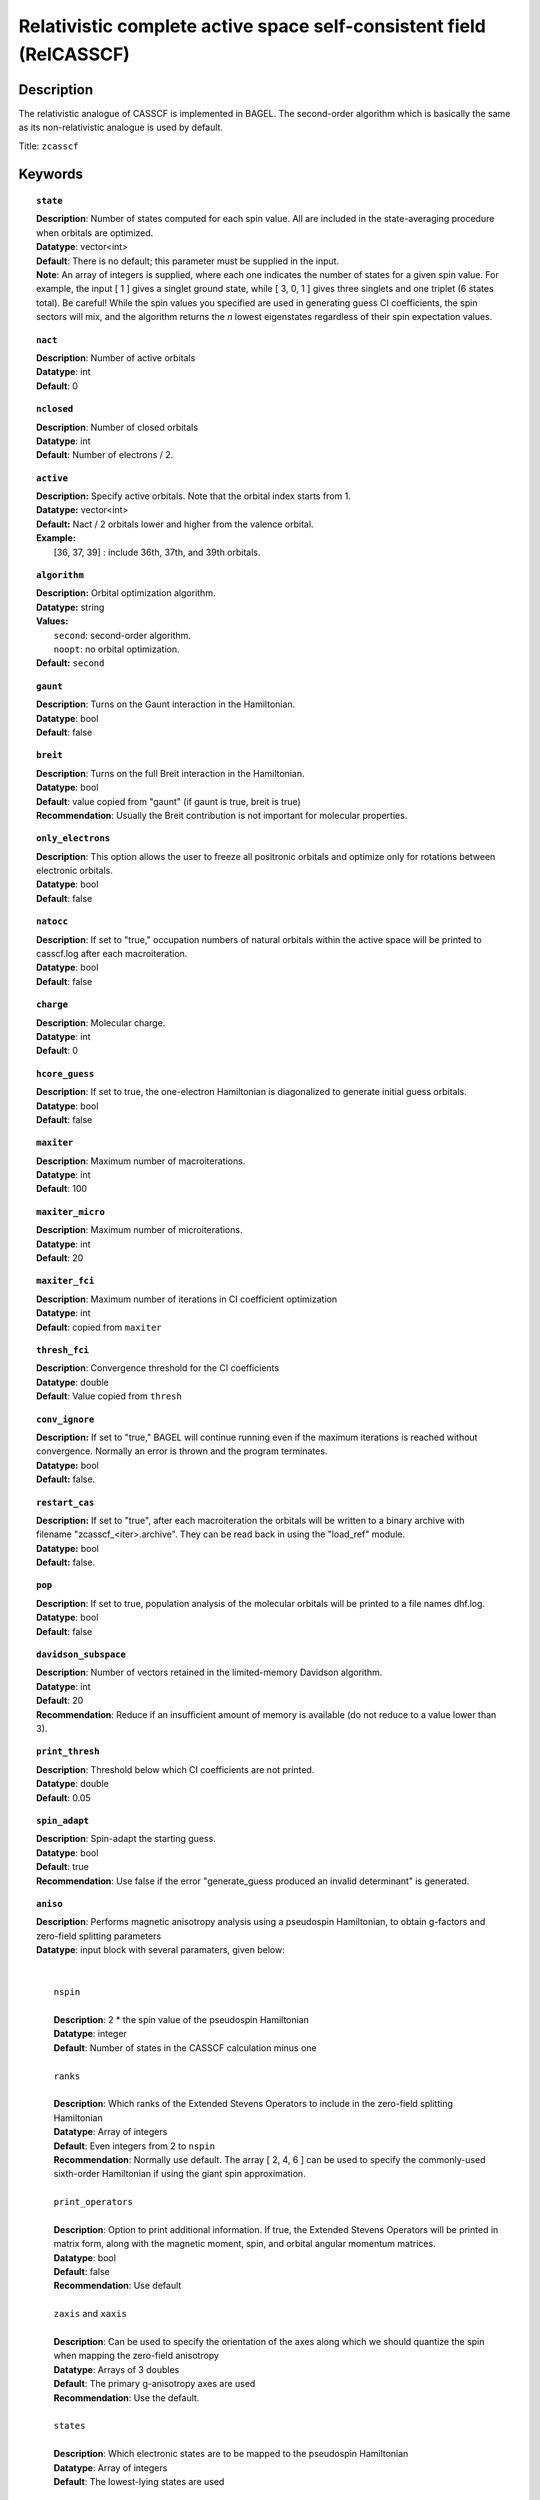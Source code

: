 .. _zcasscf:

********************************************************************
Relativistic complete active space self-consistent field (RelCASSCF)
********************************************************************

===========
Description
===========
The relativistic analogue of CASSCF is implemented in BAGEL. The second-order algorithm which is basically the same as its non-relativistic analogue is used by default.

Title: ``zcasscf``

========
Keywords
========
.. topic:: ``state``

   | **Description**: Number of states computed for each spin value.  All are included in the state-averaging procedure when orbitals are optimized.
   | **Datatype**: vector<int>
   | **Default**:  There is no default; this parameter must be supplied in the input.
   | **Note**:  An array of integers is supplied, where each one indicates the number of states for a given spin value.  For example,
          the input [ 1 ] gives a singlet ground state, while [ 3, 0, 1 ] gives three singlets and one triplet (6 states total).
          Be careful!  While the spin values you specified are used in generating guess CI coefficients, the spin sectors will mix, and the
          algorithm returns the *n* lowest eigenstates regardless of their spin expectation values.

.. topic:: ``nact``

   | **Description**: Number of active orbitals
   | **Datatype**: int
   | **Default**: 0

.. topic:: ``nclosed``

   | **Description**:  Number of closed orbitals
   | **Datatype**: int
   | **Default**: Number of electrons / 2. 

.. topic:: ``active``

   | **Description:** Specify active orbitals. Note that the orbital index starts from 1.
   | **Datatype:** vector<int>
   | **Default:** Nact / 2 orbitals lower and higher from the valence orbital.
   | **Example:**
   |    [36, 37, 39] : include 36th, 37th, and 39th orbitals.

.. topic:: ``algorithm``

   | **Description:** Orbital optimization algorithm.
   | **Datatype:** string
   | **Values:**
   |    ``second``: second-order algorithm.
   |    ``noopt``: no orbital optimization.
   | **Default:** ``second``

.. topic:: ``gaunt``

   | **Description**: Turns on the Gaunt interaction in the Hamiltonian.
   | **Datatype**: bool
   | **Default**: false

.. topic:: ``breit``

   | **Description**: Turns on the full Breit interaction in the Hamiltonian. 
   | **Datatype**: bool
   | **Default**: value copied from "gaunt" (if gaunt is true, breit is true)
   | **Recommendation**: Usually the Breit contribution is not important for molecular properties.

.. topic:: ``only_electrons``

   | **Description**:  This option allows the user to freeze all positronic orbitals and optimize only for rotations between electronic orbitals.
   | **Datatype**: bool
   | **Default**:   false

.. topic:: ``natocc``

   | **Description**: If set to "true," occupation numbers of natural orbitals within the active space will be printed to casscf.log after each macroiteration.
   | **Datatype**: bool
   | **Default**: false

.. topic:: ``charge``

   | **Description**:  Molecular charge.
   | **Datatype**: int
   | **Default**: 0

.. topic:: ``hcore_guess``

   | **Description**:  If set to true, the one-electron Hamiltonian is diagonalized to generate initial guess orbitals.
   | **Datatype**: bool
   | **Default**: false

.. topic:: ``maxiter``

   | **Description**: Maximum number of macroiterations.
   | **Datatype**: int
   | **Default**: 100

.. topic:: ``maxiter_micro``

   | **Description**: Maximum number of microiterations.
   | **Datatype**: int
   | **Default**: 20 

.. topic:: ``maxiter_fci``

   | **Description**: Maximum number of iterations in CI coefficient optimization 
   | **Datatype**: int
   | **Default**: copied from ``maxiter``

.. topic:: ``thresh_fci``

   | **Description**: Convergence threshold for the CI coefficients
   | **Datatype**: double
   | **Default**: Value copied from ``thresh``

.. topic:: ``conv_ignore``

   | **Description:**  If set to "true," BAGEL will continue running even if the maximum iterations is reached without convergence.  Normally an error is thrown and the program terminates.  
   | **Datatype:** bool
   | **Default:** false.

.. topic:: ``restart_cas``

   | **Description:**  If set to "true", after each macroiteration the orbitals will be written to a binary archive with filename "zcasscf_<iter>.archive". 
         They can be read back in using the "load_ref" module.  
   | **Datatype:** bool
   | **Default:** false.

.. topic:: ``pop``

   | **Description**: If set to true, population analysis of the molecular orbitals will be printed to a file names dhf.log.
   | **Datatype**: bool
   | **Default**: false

.. topic:: ``davidson_subspace``

   | **Description**:  Number of vectors retained in the limited-memory Davidson algorithm.
   | **Datatype**: int
   | **Default**: 20
   | **Recommendation**: Reduce if an insufficient amount of memory is available (do not reduce to a value lower than 3). 

.. topic:: ``print_thresh``

   | **Description**: Threshold below which CI coefficients are not printed.  
   | **Datatype**: double
   | **Default**: 0.05

.. topic:: ``spin_adapt``

   | **Description**: Spin-adapt the starting guess. 
   | **Datatype**: bool
   | **Default**: true
   | **Recommendation**: Use false if the error "generate_guess produced an invalid determinant" is generated. 

.. topic:: ``aniso``

   | **Description**: Performs magnetic anisotropy analysis using a pseudospin Hamiltonian, to obtain g-factors and zero-field splitting parameters 
   | **Datatype**: input block with several paramaters, given below:
   |
   |
   |   ``nspin`` 
   |
   |   **Description**: 2 * the spin value of the pseudospin Hamiltonian
   |   **Datatype**: integer
   |   **Default**: Number of states in the CASSCF calculation minus one
   |
   |   ``ranks`` 
   |
   |   **Description**: Which ranks of the Extended Stevens Operators to include in the zero-field splitting Hamiltonian
   |   **Datatype**: Array of integers
   |   **Default**: Even integers from 2 to ``nspin``
   |   **Recommendation**: Normally use default.  The array [ 2, 4, 6 ] can be used to specify the commonly-used sixth-order Hamiltonian if using the giant spin approximation.  
   |   
   |   ``print_operators`` 
   |
   |   **Description**: Option to print additional information.  If true, the Extended Stevens Operators will be printed in matrix form, along with the magnetic moment, spin, and orbital angular momentum matrices.  
   |   **Datatype**: bool
   |   **Default**: false
   |   **Recommendation**: Use default
   |   
   |   ``zaxis`` and ``xaxis``
   |
   |   **Description**: Can be used to specify the orientation of the axes along which we should quantize the spin when mapping the zero-field anisotropy
   |   **Datatype**: Arrays of 3 doubles
   |   **Default**: The primary g-anisotropy axes are used
   |   **Recommendation**: Use the default.
   |   
   |   ``states`` 
   |
   |   **Description**: Which electronic states are to be mapped to the pseudospin Hamiltonian
   |   **Datatype**: Array of integers
   |   **Default**: The lowest-lying states are used
   |   
   |   ``center``
   |
   |   **Description**: Coordinates of the spin center (typically a metal atom for a mononuclear complex), given in Bohr radii
   |   **Datatype**: Arrays of 3 doubles
   |   **Default**: [  0.0,  0.0,  0.0 ]
   |   
   |   ``energies``
   |
   |   **Description**: Energies to be used in the anisotropy analysis.  This option can be used to replace the CASSCF energies with those generated using another method, such as CASPT2.  
   |   **Datatype**: Arrays of nspin+1 doubles
   |   **Default**: The relativistic CASSCF energies are used.  
   |   **Recommendation**: Use the default.  This option is deprecated now that the "aniso" module is interfaced directly to relativistic CASPT2 and MRCI.  
   |   
   |   ``diagop``
   |
   |   **Description**: Operator to be diagonalized in order to determine a mapping from ab initio electronic states to pseudospin states.  
   |   **Datatype**: string - can be "Mu" for magnetic moment, "J", "S", or "L"
   |   **Default**: Mu
   |   **Recommendation**: Use the default.
   |   
   |   ``phases`` and ``phase_full``
   |
   |   **Description**: This is a debugging tool.  It allows the use to apply an arbitrary phase shift to the pseudospin states.  
   |   **Datatype**: Array of doubles; double
   |   **Default**: No phase shift is applied
   |   **Recommendation**: Use the default.

=======
Example
=======

.. code-block:: javascript

   { "bagel" : [ 
   
   {
     "title" : "molecule",
     "basis" : "svp",
     "df_basis" : "svp-jkfit",
     "angstrom" : false,
     "geometry" : [ 
       { "atom" : "F",  "xyz" : [ 0.000000, 0.000000, 3.720616 ]},
       { "atom" : "H",  "xyz" : [ 0.000000, 0.000000, 0.305956 ]}
     ]
   },
   
   {
     "title"  : "zcasscf",
     "state" : [1],
     "thresh" : 5.0e-7,
     "nact"   : 2,
     "nclosed"  : 4 
   }
   
   ]}


from which one obtains

.. code-block:: javascript

  ---------------------------
      CASSCF calculation     
  ---------------------------

  *** Geometry (Relativistic) ***
       - 3-index ints post                         0.00
       - 3-index ints prep                         0.00
       - 3-index ints                              0.00
       - 3-index ints post                         0.00

       - Geometry relativistic (total)             0.01

    * nclosed  :      4
    * nact     :      2
    * nvirt    :     32
    * gaunt    : false
    * breit    : false
    * active space: 2 electrons in 2 orbitals
    * time-reversal symmetry will be assumed.
       - Coulomb: half trans                       0.01
       - Coulomb: metric multiply                  0.03
       - Coulomb: J operator                       0.00
       - Coulomb: K operator                       0.00
    * nstate   :      1

  === Dirac CASSCF iteration (svp) ===

   * Using the second-order algorithm

         0   0        -99.87309219     1.03e-02      0.07

         res : 1.24e-01   lamb: 1.00e+00   eps : -4.46e-02   step: 2.31e-01    0.06
         res : 2.29e-02   lamb: 1.00e+00   eps : -4.93e-02   step: 2.94e-01    0.06
         res : 2.90e-03   lamb: 1.00e+00   eps : -4.94e-02   step: 2.93e-01    0.05
         res : 8.08e-04   lamb: 1.00e+00   eps : -4.94e-02   step: 2.94e-01    0.05
         res : 1.96e-04   lamb: 1.00e+00   eps : -4.94e-02   step: 2.94e-01    0.05
         res : 3.17e-04   lamb: 1.00e+00   eps : -4.94e-02   step: 2.94e-01    0.05
         res : 1.13e-04   lamb: 1.00e+00   eps : -4.94e-02   step: 2.94e-01    0.06
         res : 1.91e-05   lamb: 1.00e+00   eps : -4.94e-02   step: 2.94e-01    0.06
         1   0        -99.90008454     9.20e-04      0.57

         res : 7.91e-03   lamb: 1.00e+00   eps : -2.52e-04   step: 1.27e-02    0.06
         res : 1.77e-03   lamb: 1.00e+00   eps : -2.72e-04   step: 1.61e-02    0.05
         res : 5.19e-04   lamb: 1.00e+00   eps : -2.75e-04   step: 1.68e-02    0.05
         res : 7.75e-04   lamb: 1.00e+00   eps : -2.75e-04   step: 1.75e-02    0.05
         res : 5.66e-04   lamb: 1.00e+00   eps : -2.76e-04   step: 1.84e-02    0.06
         res : 2.02e-04   lamb: 1.00e+00   eps : -2.76e-04   step: 1.89e-02    0.05
         res : 6.00e-05   lamb: 1.00e+00   eps : -2.76e-04   step: 1.90e-02    0.06
         res : 6.44e-06   lamb: 1.00e+00   eps : -2.76e-04   step: 1.90e-02    0.06
         res : 1.06e-06   lamb: 1.00e+00   eps : -2.76e-04   step: 1.90e-02    0.06
         2   0        -99.90024315     1.95e-04      0.62

         res : 1.42e-03   lamb: 1.00e+00   eps : -1.03e-05   step: 2.44e-03    0.06
         res : 3.04e-04   lamb: 1.00e+00   eps : -1.11e-05   step: 3.12e-03    0.05
         res : 9.86e-05   lamb: 1.00e+00   eps : -1.11e-05   step: 3.18e-03    0.05
         res : 4.00e-05   lamb: 1.00e+00   eps : -1.11e-05   step: 3.19e-03    0.05
         res : 4.83e-05   lamb: 1.00e+00   eps : -1.11e-05   step: 3.20e-03    0.06
         res : 3.89e-05   lamb: 1.00e+00   eps : -1.12e-05   step: 3.24e-03    0.06
         res : 1.11e-05   lamb: 1.00e+00   eps : -1.12e-05   step: 3.25e-03    0.06
         res : 2.28e-06   lamb: 1.00e+00   eps : -1.12e-05   step: 3.25e-03    0.05
         res : 4.11e-07   lamb: 1.00e+00   eps : -1.12e-05   step: 3.25e-03    0.05
         res : 9.17e-08   lamb: 1.00e+00   eps : -1.12e-05   step: 3.25e-03    0.05
         3   0        -99.90025026     5.44e-05      0.67

         res : 3.82e-04   lamb: 1.00e+00   eps : -7.76e-07   step: 6.56e-04    0.05
         res : 8.18e-05   lamb: 1.00e+00   eps : -8.31e-07   step: 8.43e-04    0.05
         res : 2.63e-05   lamb: 1.00e+00   eps : -8.36e-07   step: 8.59e-04    0.05
         res : 9.66e-06   lamb: 1.00e+00   eps : -8.36e-07   step: 8.61e-04    0.06
         res : 1.02e-05   lamb: 1.00e+00   eps : -8.36e-07   step: 8.61e-04    0.06
         res : 1.06e-05   lamb: 1.00e+00   eps : -8.37e-07   step: 8.71e-04    0.05
         res : 2.98e-06   lamb: 1.00e+00   eps : -8.37e-07   step: 8.73e-04    0.05
         res : 6.25e-07   lamb: 1.00e+00   eps : -8.37e-07   step: 8.73e-04    0.05
         res : 1.21e-07   lamb: 1.00e+00   eps : -8.37e-07   step: 8.73e-04    0.05
         4   0        -99.90025079     1.49e-05      0.60

         res : 1.04e-04   lamb: 1.00e+00   eps : -5.79e-08   step: 1.78e-04    0.05
         res : 2.24e-05   lamb: 1.00e+00   eps : -6.20e-08   step: 2.29e-04    0.05
         res : 7.19e-06   lamb: 1.00e+00   eps : -6.23e-08   step: 2.34e-04    0.05
         res : 2.64e-06   lamb: 1.00e+00   eps : -6.23e-08   step: 2.34e-04    0.06
         res : 2.77e-06   lamb: 1.00e+00   eps : -6.24e-08   step: 2.35e-04    0.05
         res : 2.90e-06   lamb: 1.00e+00   eps : -6.24e-08   step: 2.37e-04    0.05
         res : 8.21e-07   lamb: 1.00e+00   eps : -6.24e-08   step: 2.38e-04    0.05
         res : 1.72e-07   lamb: 1.00e+00   eps : -6.24e-08   step: 2.38e-04    0.05
         5   0        -99.90025083     4.07e-06      0.55

         res : 2.83e-05   lamb: 1.00e+00   eps : -4.30e-09   step: 4.86e-05    0.05
         res : 6.10e-06   lamb: 1.00e+00   eps : -4.61e-09   step: 6.25e-05    0.05
         res : 1.96e-06   lamb: 1.00e+00   eps : -4.63e-09   step: 6.37e-05    0.06
         res : 7.19e-07   lamb: 1.00e+00   eps : -4.64e-09   step: 6.39e-05    0.05
         res : 7.56e-07   lamb: 1.00e+00   eps : -4.64e-09   step: 6.39e-05    0.06
         res : 7.92e-07   lamb: 1.00e+00   eps : -4.64e-09   step: 6.46e-05    0.05
         res : 2.25e-07   lamb: 1.00e+00   eps : -4.64e-09   step: 6.48e-05    0.06
         6   0        -99.90025083     1.11e-06      0.51

         res : 7.70e-06   lamb: 1.00e+00   eps : -3.20e-10   step: 1.32e-05    0.06
         res : 1.66e-06   lamb: 1.00e+00   eps : -3.43e-10   step: 1.70e-05    0.05
         res : 5.35e-07   lamb: 1.00e+00   eps : -3.44e-10   step: 1.74e-05    0.06
         res : 2.00e-07   lamb: 1.00e+00   eps : -3.45e-10   step: 1.74e-05    0.05
         7   0        -99.90025083     3.03e-07      0.36

    * Second-order optimization converged. *   



==========
References
==========

BAGEL references
================
+-----------------------------------------------+-----------------------------------------------------------------------+
|          Description of Reference             |                          Reference                                    |
+===============================================+=======================================================================+
| Relativistic CASSCF                           | J\. E. Bates and T. Shiozaki, J. Chem. Phys. **142**, 044112 (2015).  |
+-----------------------------------------------+-----------------------------------------------------------------------+

Note that the code has since been replaced by a more robust second-order algorithm (unpublished).

General references
==================
+-----------------------------------------------+-----------------------------------------------------------------------+
|          Description of Reference             |                          Reference                                    |
+===============================================+=======================================================================+
| General text on relativistic electronic       | M\. Reiher and A. Wolf, *Relativistic Quantum Chemistry* (Wiley-VCH,  |
| structure                                     | Weinheim, 2009).                                                      |
+-----------------------------------------------+-----------------------------------------------------------------------+
